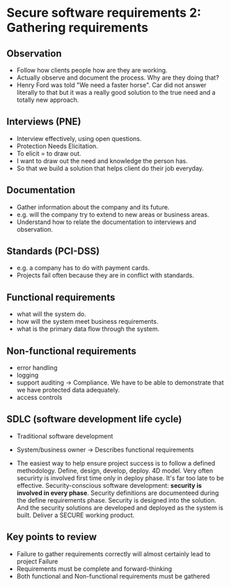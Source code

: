 * Secure software requirements 2: Gathering requirements

** Observation
- Follow how clients people how are they are working.
- Actually observe and document the process. Why are they doing that?
- Henry Ford was told "We need a faster horse". Car did not answer literally to that but it was a really good solution to the true need and a totally new approach.

** Interviews (PNE)
- Interview effectively, using open questions.
- Protection Needs Elicitation.
- To elicit = to draw out.
- I want to draw out the need and knowledge the person has.
- So that we build a solution that helps client do their job everyday.

** Documentation
- Gather information about the company and its future.
- e.g. will the company try to extend to new areas or business areas.
- Understand how to relate the documentation to interviews and observation.

** Standards (PCI-DSS)
- e.g. a company has to do with payment cards.
- Projects fail often because they are in conflict with standards.

** Functional requirements
- what will the system do.
- how will the system meet business requirements.
- what is the primary data flow through the system.

** Non-functional requirements
- error handling
- logging
- support auditing
  -> Compliance. We have to be able to demonstrate that we have protected data adequately.
- access controls

** SDLC (software development life cycle)

- Traditional software development

- System/business owner
  -> Describes functional requirements

- The easiest way to help ensure project success is to follow a defined methodology.
  Define, design, develop, deploy. 4D model.
  Very often securirty is involved first time only in deploy phase. It's far too late to be effective.
  Security-conscious software development: *security is involved in every phase*.
  Security definitions are documenteed during the define requirements phase.
  Security is designed into the solution. And the security solutions are developed and deployed as the system is built.
  Deliver a SECURE working product.

** Key points to review
- Failure to gather requirements correctly will almost certainly lead to project Failure
- Requirements must be complete and forward-thinking
- Both functional and Non-functional requirements must be gathered
